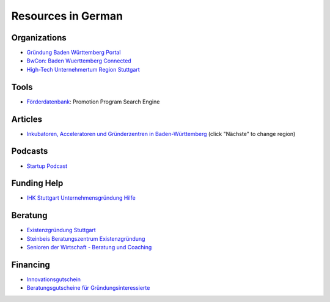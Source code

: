 Resources in German
===================

Organizations
-------------

* `Gründung Baden Württemberg Portal <http://www.gruendung-bw.de/>`_
* `BwCon: Baden Wuerttemberg Connected <http://www.bwcon.de/>`_
* `High-Tech Unternehmertum Region Stuttgart <http://hiturs.region-stuttgart.de/>`_

Tools
-----

* `Förderdatenbank <http://www.foerderdatenbank.de/Foerder-DB/Navigation/Foerderrecherche/suche.html>`_: Promotion Program Search Engine

Articles
--------

* `Inkubatoren, Acceleratoren und Gründerzentren in Baden-Württemberg <http://www.techtag.de/startups/inkubatoren-acceleratoren-und-gruenderzentren-baden-wuerttemberg/>`_ (click "Nächste" to change region)

Podcasts
--------

* `Startup Podcast <http://www.startupradio.de/category/podcast/>`_

Funding Help
------------

* `IHK Stuttgart Unternehmensgründung Hilfe <https://www.stuttgart.ihk24.de/existenzgruendung/gruendung>`_

Beratung
--------

* `Existenzgründung Stuttgart <http://www.stuttgart.de/existenzgruendung>`_
* `Steinbeis Beratungszentrum Existenzgründung <http://steinbeis-exi.de/>`_
* `Senioren der Wirtschaft - Beratung und Coaching <http://www.senioren-der-wirtschaft.de/>`_

Financing
---------

* `Innovationsgutschein <http://mfw.baden-wuerttemberg.de/de/mensch-wirtschaft/mittelstand-und-handwerk/innovationsgutscheine/>`_
* `Beratungsgutscheine für Gründungsinteressierte <http://www.gruendung-bw.de/information-beratung/beratungsgutscheine-fuer-gruendungsinteressierte/?tx_rtanlaufstellen_anlaufstelle%5Baction%5D=list&tx_rtanlaufstellen_anlaufstelle%5Bcontroller%5D=Anlaufstelle&cHash=0f16dca8e633268234c217dbd70dbcf2>`_
